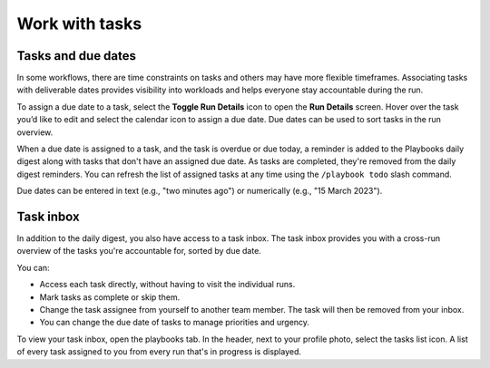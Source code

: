 Work with tasks
===============

Tasks and due dates
-------------------

In some workflows, there are time constraints on tasks and others may have more flexible timeframes. Associating tasks with deliverable dates provides visibility into workloads and helps everyone stay accountable during the run.

To assign a due date to a task, select the **Toggle Run Details** icon to open the **Run Details** screen. Hover over the task you’d like to edit and select the calendar icon to assign a due date. Due dates can be used to sort tasks in the run overview.

When a due date is assigned to a task, and the task is overdue or due today, a reminder is added to the Playbooks daily digest along with tasks that don't have an assigned due date. As tasks are completed, they're removed from the daily digest reminders. You can refresh the list of assigned tasks at any time using the ``/playbook todo`` slash command.

Due dates can be entered in text (e.g., "two minutes ago") or numerically (e.g., "15 March 2023").

Task inbox
----------

In addition to the daily digest, you also have access to a task inbox. The task inbox provides you with a cross-run overview of the tasks you're accountable for, sorted by due date.

You can:

- Access each task directly, without having to visit the individual runs.
- Mark tasks as complete or skip them.
- Change the task assignee from yourself to another team member. The task will then be removed from your inbox.
- You can change the due date of tasks to manage priorities and urgency.

To view your task inbox, open the playbooks tab. In the header, next to your profile photo, select the tasks list icon. A list of every task assigned to you from every run that's in progress is displayed.
